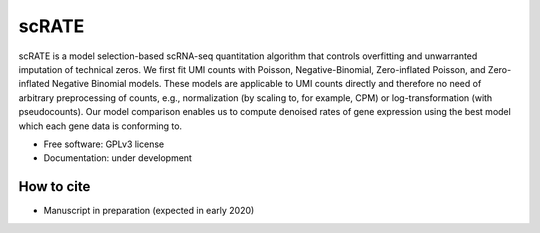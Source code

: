 ======
scRATE
======

scRATE is a model selection-based scRNA-seq quantitation algorithm that controls overfitting and unwarranted imputation of technical zeros. We first fit UMI counts with Poisson, Negative-Binomial, Zero-inflated Poisson, and Zero-inflated Negative Binomial models. These models are applicable to UMI counts directly and therefore no need of arbitrary preprocessing of counts, e.g., normalization (by scaling to, for example, CPM) or log-transformation (with pseudocounts). Our model comparison enables us to compute denoised rates of gene expression using the best model which each gene data is conforming to.


* Free software: GPLv3 license
* Documentation: under development


How to cite
-----------

* Manuscript in preparation (expected in early 2020)

